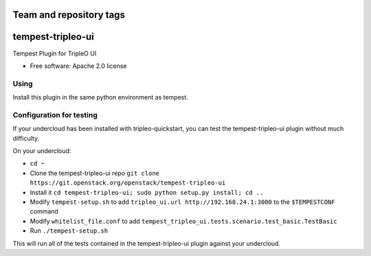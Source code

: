 ========================
Team and repository tags
========================

.. image:: http://governance.openstack.org/badges/tempest-tripleo-ui.svg
    :target: http://governance.openstack.org/reference/tags/index.html

==================
tempest-tripleo-ui
==================

Tempest Plugin for TripleO UI

* Free software: Apache 2.0 license

Using
--------

Install this plugin in the same python environment as tempest.

Configuration for testing
-------------------------

If your undercloud has been installed with tripleo-quickstart, you can test the
tempest-tripleo-ui plugin without much difficulty.

On your undercloud:

* ``cd ~``
* Clone the tempest-tripleo-ui repo ``git clone https://git.openstack.org/openstack/tempest-tripleo-ui``
* Install it ``cd tempest-tripleo-ui; sudo python setup.py install; cd ..``
* Modify ``tempest-setup.sh`` to add ``tripleo_ui.url http://192.168.24.1:3000`` to the ``$TEMPESTCONF`` command
* Modify ``whitelist_file.conf`` to add ``tempest_tripleo_ui.tests.scenario.test_basic.TestBasic``
* Run ``./tempest-setup.sh``

This will run all of the tests contained in the tempest-tripleo-ui plugin
against your undercloud.
